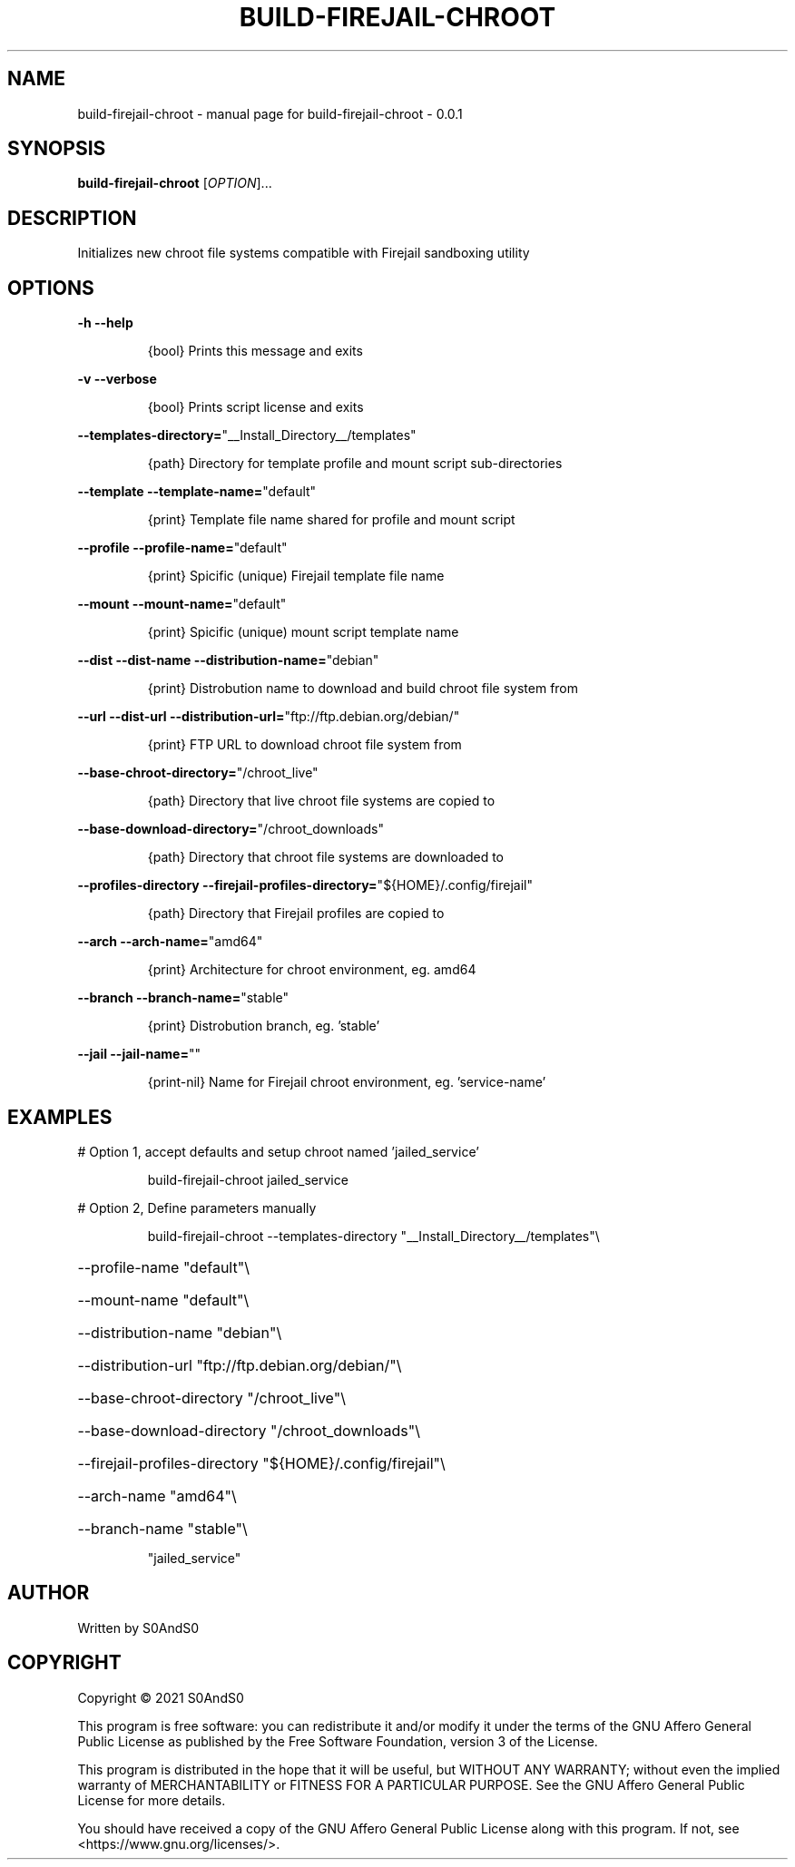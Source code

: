 .\" DO NOT MODIFY THIS FILE!  It was generated by help2man 1.47.6.
.TH BUILD-FIREJAIL-CHROOT "1" "June 2021" "build-firejail-chroot - 0.0.1" "User Commands"
.SH NAME
build-firejail-chroot \- manual page for build-firejail-chroot - 0.0.1
.SH SYNOPSIS
.B build-firejail-chroot
[\fI\,OPTION\/\fR]...
.SH DESCRIPTION
Initializes new chroot file systems compatible with Firejail sandboxing utility
.SH OPTIONS
\fB\-h\fR            \fB\-\-help\fR
.IP
{bool} Prints this message and exits
.PP
\fB\-v\fR            \fB\-\-verbose\fR
.IP
{bool} Prints script license and exits
.PP
\fB\-\-templates\-directory=\fR"__Install_Directory__/templates"
.IP
{path} Directory for template profile and mount script sub\-directories
.PP
\fB\-\-template\fR    \fB\-\-template\-name=\fR"default"
.IP
{print} Template file name shared for profile and mount script
.PP
\fB\-\-profile\fR     \fB\-\-profile\-name=\fR"default"
.IP
{print} Spicific (unique) Firejail template file name
.PP
\fB\-\-mount\fR       \fB\-\-mount\-name=\fR"default"
.IP
{print} Spicific (unique) mount script template name
.PP
\fB\-\-dist\fR        \fB\-\-dist\-name\fR     \fB\-\-distribution\-name=\fR"debian"
.IP
{print} Distrobution name to download and build chroot file system from
.PP
\fB\-\-url\fR         \fB\-\-dist\-url\fR      \fB\-\-distribution\-url=\fR"ftp://ftp.debian.org/debian/"
.IP
{print} FTP URL to download chroot file system from
.PP
\fB\-\-base\-chroot\-directory=\fR"/chroot_live"
.IP
{path} Directory that live chroot file systems are copied to
.PP
\fB\-\-base\-download\-directory=\fR"/chroot_downloads"
.IP
{path} Directory that chroot file systems are downloaded to
.PP
\fB\-\-profiles\-directory\fR          \fB\-\-firejail\-profiles\-directory=\fR"${HOME}/.config/firejail"
.IP
{path} Directory that Firejail profiles are copied to
.PP
\fB\-\-arch\fR        \fB\-\-arch\-name=\fR"amd64"
.IP
{print} Architecture for chroot environment, eg. amd64
.PP
\fB\-\-branch\fR      \fB\-\-branch\-name=\fR"stable"
.IP
{print} Distrobution branch, eg. 'stable'
.PP
\fB\-\-jail\fR        \fB\-\-jail\-name=\fR""
.IP
{print\-nil} Name for Firejail chroot environment, eg. 'service\-name'
.SH EXAMPLES
# Option 1, accept defaults and setup chroot named 'jailed_service'
.IP
build\-firejail\-chroot jailed_service
.PP
# Option 2, Define parameters manually
.IP
build\-firejail\-chroot \-\-templates\-directory "__Install_Directory__/templates"\e
.HP
\-\-profile\-name "default"\e
.HP
\-\-mount\-name "default"\e
.HP
\-\-distribution\-name "debian"\e
.HP
\-\-distribution\-url "ftp://ftp.debian.org/debian/"\e
.HP
\-\-base\-chroot\-directory "/chroot_live"\e
.HP
\-\-base\-download\-directory "/chroot_downloads"\e
.HP
\-\-firejail\-profiles\-directory "${HOME}/.config/firejail"\e
.HP
\-\-arch\-name "amd64"\e
.HP
\-\-branch\-name "stable"\e
.IP
"jailed_service"
.SH AUTHOR
Written by S0AndS0
.SH COPYRIGHT
Copyright \(co 2021 S0AndS0
.PP
This program is free software: you can redistribute it and/or modify
it under the terms of the GNU Affero General Public License as published
by the Free Software Foundation, version 3 of the License.
.PP
This program is distributed in the hope that it will be useful,
but WITHOUT ANY WARRANTY; without even the implied warranty of
MERCHANTABILITY or FITNESS FOR A PARTICULAR PURPOSE.  See the
GNU Affero General Public License for more details.
.PP
You should have received a copy of the GNU Affero General Public License
along with this program.  If not, see <https://www.gnu.org/licenses/>.
